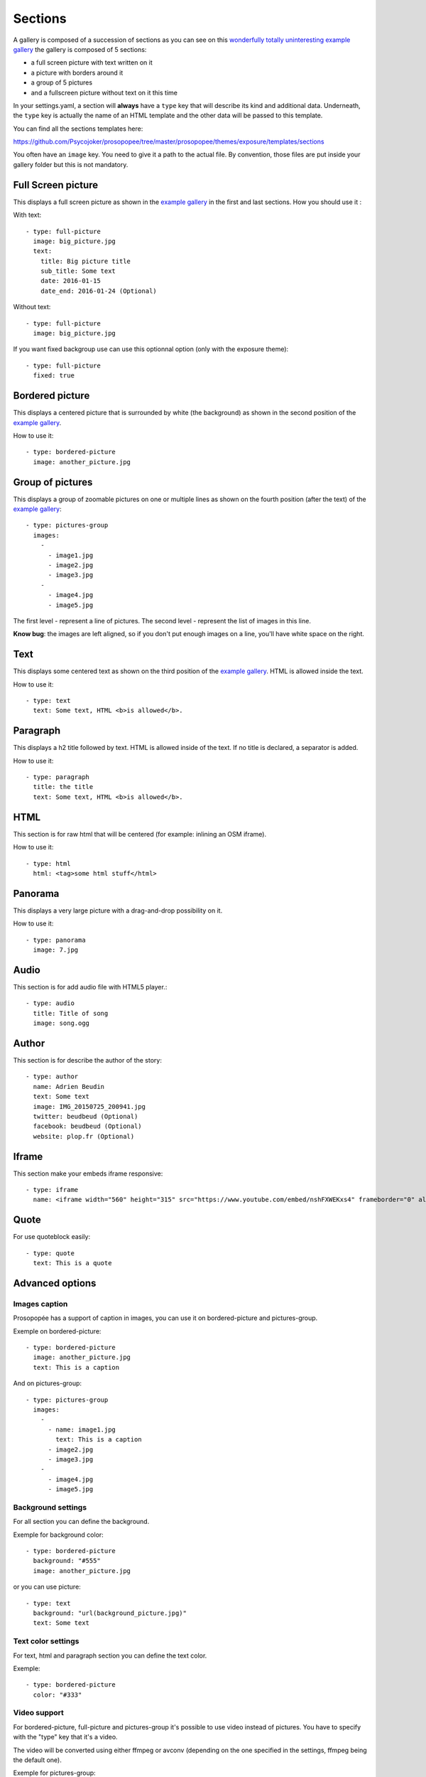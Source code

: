 Sections
========

A gallery is composed of a succession of sections as you can see on this `wonderfully
totally uninteresting example
gallery <http://psycojoker.github.io/prosopopee/first_gallery/>`_ the gallery is
composed of 5 sections:

* a full screen picture with text written on it
* a picture with borders around it
* a group of 5 pictures
* and a fullscreen picture without text on it this time

In your settings.yaml, a section will **always** have a ``type`` key
that will describe its kind and additional data. Underneath, the
``type`` key is actually the name of an HTML template and the other
data will be passed to this template.

You can find all the sections templates here: 

https://github.com/Psycojoker/prosopopee/tree/master/prosopopee/themes/exposure/templates/sections

You often have an ``image`` key. You need to give it a path to the
actual file. By convention, those files are put inside your gallery folder but
this is not mandatory.

Full Screen picture
___________________

This displays a full screen picture as shown in the `example
gallery <http://psycojoker.github.io/prosopopee/first_gallery/>`_ in the first
and last sections. How you should use it :

With text::

  - type: full-picture
    image: big_picture.jpg
    text:
      title: Big picture title
      sub_title: Some text
      date: 2016-01-15
      date_end: 2016-01-24 (Optional)

Without text::

  - type: full-picture
    image: big_picture.jpg

  
If you want fixed backgroup use can use this optionnal option (only with the exposure theme)::

  - type: full-picture
    fixed: true

Bordered picture
________________

This displays a centered picture that is surrounded by white (the background) as
shown in the second position of the `example
gallery <http://psycojoker.github.io/prosopopee/first_gallery/>`_.

How to use it::

  - type: bordered-picture
    image: another_picture.jpg

Group of pictures
_________________

This displays a group of zoomable pictures on one or multiple lines as shown on
the fourth position (after the text) of the `example
gallery <http://psycojoker.github.io/prosopopee/first_gallery/>`_::

  - type: pictures-group
    images:
      -
        - image1.jpg
        - image2.jpg
        - image3.jpg
      -
        - image4.jpg
        - image5.jpg

The first level `-` represent a line of pictures.
The second level `-` represent the list of images in this line.

**Know bug**: the images are left aligned, so if you don't put enough images on
a line, you'll have white space on the right.

Text
____

This displays some centered text as shown on the third position of the `example
gallery <http://psycojoker.github.io/prosopopee/first_gallery/>`_. HTML is
allowed inside the text.

How to use it::

  - type: text
    text: Some text, HTML <b>is allowed</b>.

Paragraph
_________

This displays a h2 title followed by text. HTML is allowed inside of the text.
If no title is declared, a separator is added.

How to use it::

  - type: paragraph
    title: the title
    text: Some text, HTML <b>is allowed</b>.

HTML
____

This section is for raw html that will be centered (for example: inlining an OSM iframe).

How to use it::

  - type: html
    html: <tag>some html stuff</html>

Panorama
________


This displays a very large picture with a drag-and-drop possibility on it.

How to use it::

  - type: panorama
    image: 7.jpg

Audio
_____

This section is for add audio file with HTML5 player.::

  - type: audio
    title: Title of song 
    image: song.ogg


Author
______

This section is for describe the author of the story::

  - type: author
    name: Adrien Beudin
    text: Some text
    image: IMG_20150725_200941.jpg
    twitter: beudbeud (Optional)
    facebook: beudbeud (Optional)
    website: plop.fr (Optional)

Iframe
______

This section make your embeds iframe responsive::

  - type: iframe
    name: <iframe width="560" height="315" src="https://www.youtube.com/embed/nshFXWEKxs4" frameborder="0" allowfullscreen></iframe>

Quote
_____

For use quoteblock easily::

  - type: quote
    text: This is a quote

Advanced options
________________

Images caption
~~~~~~~~~~~~~~

Prosopopée has a support of caption in images, you can use it on bordered-picture and pictures-group.

Exemple on bordered-picture::

  - type: bordered-picture
    image: another_picture.jpg
    text: This is a caption

And on pictures-group::

  - type: pictures-group
    images:
      -
        - name: image1.jpg
          text: This is a caption
        - image2.jpg
        - image3.jpg
      -
        - image4.jpg
        - image5.jpg

Background settings
~~~~~~~~~~~~~~~~~~~

For all section you can define the background.

Exemple for background color::

  - type: bordered-picture
    background: "#555"
    image: another_picture.jpg

or you can use picture::

  - type: text
    background: "url(background_picture.jpg)"
    text: Some text

Text color settings
~~~~~~~~~~~~~~~~~~~

For text, html and paragraph  section you can define the text color.

Exemple::

  - type: bordered-picture
    color: "#333"

Video support
~~~~~~~~~~~~~

For bordered-picture, full-picture and pictures-group it's possible to use
video instead of pictures. You have to specify with the "type" key that it's a
video.

The video will be converted using either ffmpeg or avconv (depending on the one
specified in the settings, ffmpeg being the default one).

Exemple for pictures-group::

  - type: pictures-group
    images:
      -
        - name: video.mp4
          type: video
        - image1.jpeg
        - image2.jpeg
      -
        - image3.jpeg
        - image4.jpeg

Exemple for bordered-picture::

  - type: bordered-picture
    image:
      name: video.mp4
      type: video

And for full-picture::

  - type: full-picture
    image:
      name: video.mp4
      type: video
    text:
      title: Title Text
      sub_title: Sub title text
      date: 2016-03-11
      date_end: 2016-03-25

You can also use a video for a gallery cover::

  title: pouet
  sub_title: plop
  cover:
    name: video.mp4
    type: video
